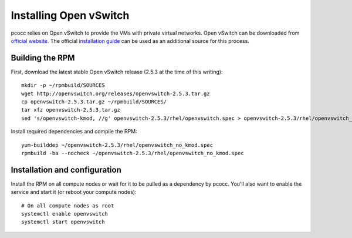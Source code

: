 #######################
Installing Open vSwitch
#######################

pcocc relies on Open vSwitch to provide the VMs with private virtual networks. Open vSwitch can be downloaded from `official website <http://openvswitch.org/download/>`_. The official `installation guide <http://docs.openvswitch.org/en/latest/intro/install/general/>`_ can be used as an additional source for this process.

****************
Building the RPM
****************

First, download the latest stable Open vSwitch release (2.5.3 at the time of this writing)::

    mkdir -p ~/rpmbuild/SOURCES
    wget http://openvswitch.org/releases/openvswitch-2.5.3.tar.gz
    cp openvswitch-2.5.3.tar.gz ~/rpmbuild/SOURCES/
    tar xfz openvswitch-2.5.3.tar.gz
    sed 's/openvswitch-kmod, //g' openvswitch-2.5.3/rhel/openvswitch.spec > openvswitch-2.5.3/rhel/openvswitch_no_kmod.spec

Install required dependencies and compile the RPM::

    yum-builddep ~/openvswitch-2.5.3/rhel/openvswitch_no_kmod.spec
    rpmbuild -ba --nocheck ~/openvswitch-2.5.3/rhel/openvswitch_no_kmod.spec

******************************
Installation and configuration
******************************

Install the RPM on all compute nodes or wait for it to be pulled as a dependency by pcocc. You'll also want to enable the service and start it (or reboot your compute nodes)::

    # On all compute nodes as root
    systemctl enable openvswitch
    systemctl start openvswitch


